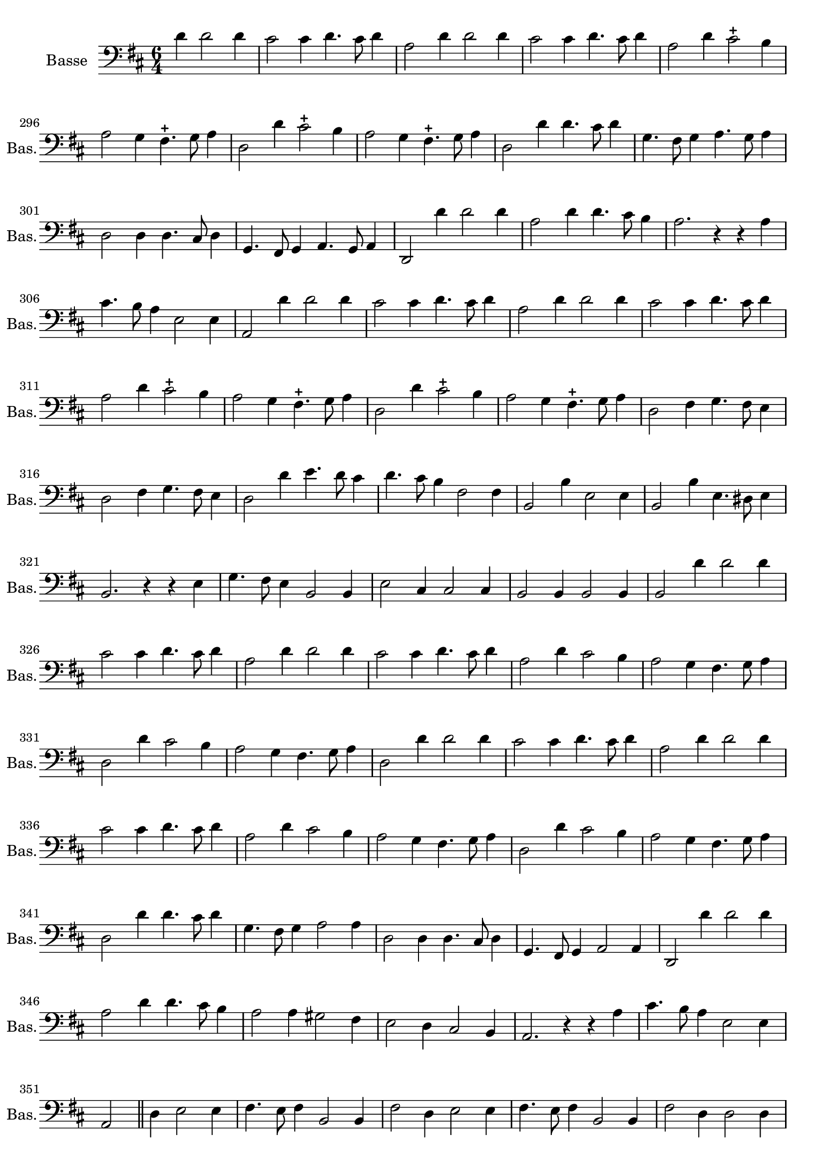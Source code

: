 \version "2.17.7"

\context Voice = "basse"


\relative c' { 
	\set Staff.instrumentName = \markup { \column { "Basse" } }
	\set Staff.midiInstrument = "cello"
	\set Staff.shortInstrumentName =#"Bas."
	\set Staff.printKeyCancellation = ##f
	\set Score.skipBars = ##t  % pour grouper les silences
	\override Staff.VerticalAxisGroup.minimum-Y-extent = #'(-6 . 6)
	\override TextScript.padding = #2.0
	\override MultiMeasureRest.expand-limit = 1
	\once \override Staff.TimeSignature.style = #'()
	
  		\time 6/4
 	 	\clef bass 
                \key d \major
                
                \set Score.currentBarNumber = #292
                \partial 1
                
               d4 d2 d4 
               cis2 cis4 d4. cis8 d4 
               a2 d4 d2 d4
               cis2 cis4 d4. cis8 d4
               a2 d4 cis2-+ b4
%296
	a2 g4 fis4.-+ g8 a4
	d,2 d'4 cis2-+ b4
	a2 g4 fis4.-+ g8 a4
	d,2  d'4%^ \markup {\fontsize #2 {"1er Couplet"}} 
	d4. cis8 d4
	g,4. fis8 g4 a4. g8 a4
	d,2 d4 d4. cis8 d4
%302
	g,4. fis8 g4 a4. g8 a4
	d,2 d''4 d2 d4 
	a2 d4 d4. cis8 b4
	a2. r4 r a
	cis4. b8 a4 e2 e4 
	a,2 d'4 d2 d4
%308
	cis2 cis4 d4. cis8 d4
	a2 d4 d2 d4
	cis2 cis4 d4. cis8 d4 
	a2 d4 cis2-+ b4
	a2 g4 fis4.-+ g8 a4
	d,2 d'4 cis2-+ b4 |
	
%314
	a2 g4 fis4.-+ g8 a4
	d,2 fis4 g4. fis8 e4
	d2 fis4 g4. fis8 e4
	d2 d'4 e4. d8 cis4
	d4. cis8 b4 fis2 fis4
	b,2 b'4 e,2 e4
%320
	b2 b'4 e,4. dis8 e4
	b2. r4 r e4
	g4. fis8 e4 b2 b4
	e2 cis4 cis2 cis4
	b2 b4 b2 b4
	b2% \mark \markup   {\musicglyph #"scripts.segno"} \bar "||"  

	
%page 51
         d'4 d2 d4 
%348	 
	cis2 cis4 d4. cis8 d4 | a2 d4 d2 d4 | cis2 cis4 d4. cis8 d4 |
%351	
	a2 d4 cis2 b4 | a2 g4 fis4. g8 a4 | d,2 d'4 cis2 b4 |
	a2 g4 fis4. g8 a4 | d,2 
%355	
          d'4 d2 d4             
          cis2 cis4 d4. cis8 d4 | a2 d4 d2 d4 | cis2 cis4 d4. cis8 d4 |
          a2 d4 cis2 b4 | a2 g4 fis4. g8 a4 | d,2 d'4 cis2 b4 |
	  a2 g4 fis4. g8 a4 | d,2
%363 (2ème partie)
	d'4 d4. cis8 d4 | g,4. fis8 g4 a2 a4 | d,2 d4 d4. cis8 d4 | 
	g,4. fis8 g4 a2 a4 | d,2 d''4 d2 d4 |
%368
	a2 d4 d4. cis8 b4 | a2 a4 gis2 fis4 | e2 d4 cis2 b4 | 
	a2. r4 r a'4 | cis4. b8 a4 e2 e4 | a,2 \bar "||"
%374 (2ème partie)
	d4 e2 e4 | fis4. e8 fis4 b,2 b4 | fis'2 d4 e2 e4 | fis4. e8 fis4 b,2 b4 |
	fis'2 d4 d2 d4 | d4. cis8 b4 fis'2 fis4 | b,2 g'4 g2 fis4 |
	e2 a4 a2 g4 | fis2 d4 d2 cis4 | b2 b4 b2 b4 | a2% \bar "||"
    
} 
       
              
